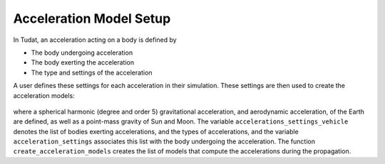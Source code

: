 .. _acceleration_model_setup:

========================
Acceleration Model Setup
========================

In Tudat, an acceleration acting on a body is defined by

*  The body undergoing acceleration
*  The body exerting the acceleration
*  The type and settings of the acceleration

A user defines these settings for each acceleration in their simulation. These settings are then used to create the acceleration models:


    .. tabs::

         .. tab:: Python

          .. toggle-header:: 
             :header: Required **Show/Hide**

          .. literalinclude:: /_src_snippets/simulation/environment_setup/acceleration_example.py
             :language: python

         .. tab:: C++

          .. literalinclude:: /_src_snippets/simulation/environment_setup/req_setup.cpp
             :language: cpp

where a spherical harmonic (degree and order 5) gravitational acceleration, and aerodynamic acceleration, of the Earth are defined, as well as a point-mass gravity of Sun and Moon. The variable ``accelerations_settings_vehicle`` denotes the list of bodies exerting accelerations, and the types of accelerations, and the variable ``acceleration_settings`` associates this list with the body undergoing the acceleration. The function ``create_acceleration_models`` creates the list of models that compute the accelerations during the propagation.